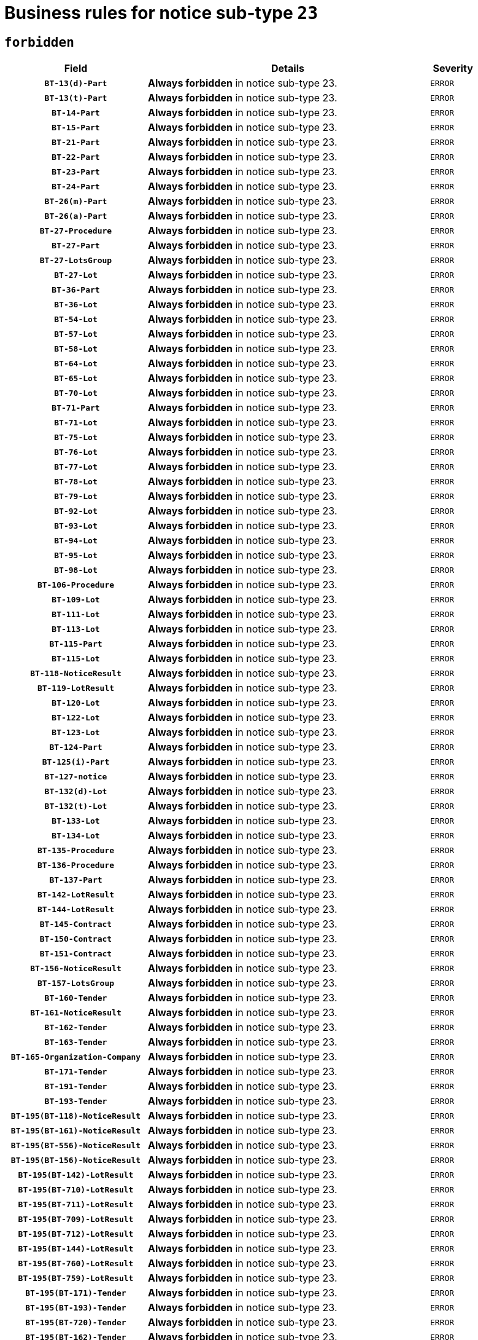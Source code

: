 = Business rules for notice sub-type `23`
:navtitle: Business Rules

== `forbidden`
[cols="<3,<6,>1", role="fixed-layout"]
|====
h| Field h|Details h|Severity 
h|`BT-13(d)-Part`
a|

*Always forbidden* in notice sub-type 23.
|`ERROR`
h|`BT-13(t)-Part`
a|

*Always forbidden* in notice sub-type 23.
|`ERROR`
h|`BT-14-Part`
a|

*Always forbidden* in notice sub-type 23.
|`ERROR`
h|`BT-15-Part`
a|

*Always forbidden* in notice sub-type 23.
|`ERROR`
h|`BT-21-Part`
a|

*Always forbidden* in notice sub-type 23.
|`ERROR`
h|`BT-22-Part`
a|

*Always forbidden* in notice sub-type 23.
|`ERROR`
h|`BT-23-Part`
a|

*Always forbidden* in notice sub-type 23.
|`ERROR`
h|`BT-24-Part`
a|

*Always forbidden* in notice sub-type 23.
|`ERROR`
h|`BT-26(m)-Part`
a|

*Always forbidden* in notice sub-type 23.
|`ERROR`
h|`BT-26(a)-Part`
a|

*Always forbidden* in notice sub-type 23.
|`ERROR`
h|`BT-27-Procedure`
a|

*Always forbidden* in notice sub-type 23.
|`ERROR`
h|`BT-27-Part`
a|

*Always forbidden* in notice sub-type 23.
|`ERROR`
h|`BT-27-LotsGroup`
a|

*Always forbidden* in notice sub-type 23.
|`ERROR`
h|`BT-27-Lot`
a|

*Always forbidden* in notice sub-type 23.
|`ERROR`
h|`BT-36-Part`
a|

*Always forbidden* in notice sub-type 23.
|`ERROR`
h|`BT-36-Lot`
a|

*Always forbidden* in notice sub-type 23.
|`ERROR`
h|`BT-54-Lot`
a|

*Always forbidden* in notice sub-type 23.
|`ERROR`
h|`BT-57-Lot`
a|

*Always forbidden* in notice sub-type 23.
|`ERROR`
h|`BT-58-Lot`
a|

*Always forbidden* in notice sub-type 23.
|`ERROR`
h|`BT-64-Lot`
a|

*Always forbidden* in notice sub-type 23.
|`ERROR`
h|`BT-65-Lot`
a|

*Always forbidden* in notice sub-type 23.
|`ERROR`
h|`BT-70-Lot`
a|

*Always forbidden* in notice sub-type 23.
|`ERROR`
h|`BT-71-Part`
a|

*Always forbidden* in notice sub-type 23.
|`ERROR`
h|`BT-71-Lot`
a|

*Always forbidden* in notice sub-type 23.
|`ERROR`
h|`BT-75-Lot`
a|

*Always forbidden* in notice sub-type 23.
|`ERROR`
h|`BT-76-Lot`
a|

*Always forbidden* in notice sub-type 23.
|`ERROR`
h|`BT-77-Lot`
a|

*Always forbidden* in notice sub-type 23.
|`ERROR`
h|`BT-78-Lot`
a|

*Always forbidden* in notice sub-type 23.
|`ERROR`
h|`BT-79-Lot`
a|

*Always forbidden* in notice sub-type 23.
|`ERROR`
h|`BT-92-Lot`
a|

*Always forbidden* in notice sub-type 23.
|`ERROR`
h|`BT-93-Lot`
a|

*Always forbidden* in notice sub-type 23.
|`ERROR`
h|`BT-94-Lot`
a|

*Always forbidden* in notice sub-type 23.
|`ERROR`
h|`BT-95-Lot`
a|

*Always forbidden* in notice sub-type 23.
|`ERROR`
h|`BT-98-Lot`
a|

*Always forbidden* in notice sub-type 23.
|`ERROR`
h|`BT-106-Procedure`
a|

*Always forbidden* in notice sub-type 23.
|`ERROR`
h|`BT-109-Lot`
a|

*Always forbidden* in notice sub-type 23.
|`ERROR`
h|`BT-111-Lot`
a|

*Always forbidden* in notice sub-type 23.
|`ERROR`
h|`BT-113-Lot`
a|

*Always forbidden* in notice sub-type 23.
|`ERROR`
h|`BT-115-Part`
a|

*Always forbidden* in notice sub-type 23.
|`ERROR`
h|`BT-115-Lot`
a|

*Always forbidden* in notice sub-type 23.
|`ERROR`
h|`BT-118-NoticeResult`
a|

*Always forbidden* in notice sub-type 23.
|`ERROR`
h|`BT-119-LotResult`
a|

*Always forbidden* in notice sub-type 23.
|`ERROR`
h|`BT-120-Lot`
a|

*Always forbidden* in notice sub-type 23.
|`ERROR`
h|`BT-122-Lot`
a|

*Always forbidden* in notice sub-type 23.
|`ERROR`
h|`BT-123-Lot`
a|

*Always forbidden* in notice sub-type 23.
|`ERROR`
h|`BT-124-Part`
a|

*Always forbidden* in notice sub-type 23.
|`ERROR`
h|`BT-125(i)-Part`
a|

*Always forbidden* in notice sub-type 23.
|`ERROR`
h|`BT-127-notice`
a|

*Always forbidden* in notice sub-type 23.
|`ERROR`
h|`BT-132(d)-Lot`
a|

*Always forbidden* in notice sub-type 23.
|`ERROR`
h|`BT-132(t)-Lot`
a|

*Always forbidden* in notice sub-type 23.
|`ERROR`
h|`BT-133-Lot`
a|

*Always forbidden* in notice sub-type 23.
|`ERROR`
h|`BT-134-Lot`
a|

*Always forbidden* in notice sub-type 23.
|`ERROR`
h|`BT-135-Procedure`
a|

*Always forbidden* in notice sub-type 23.
|`ERROR`
h|`BT-136-Procedure`
a|

*Always forbidden* in notice sub-type 23.
|`ERROR`
h|`BT-137-Part`
a|

*Always forbidden* in notice sub-type 23.
|`ERROR`
h|`BT-142-LotResult`
a|

*Always forbidden* in notice sub-type 23.
|`ERROR`
h|`BT-144-LotResult`
a|

*Always forbidden* in notice sub-type 23.
|`ERROR`
h|`BT-145-Contract`
a|

*Always forbidden* in notice sub-type 23.
|`ERROR`
h|`BT-150-Contract`
a|

*Always forbidden* in notice sub-type 23.
|`ERROR`
h|`BT-151-Contract`
a|

*Always forbidden* in notice sub-type 23.
|`ERROR`
h|`BT-156-NoticeResult`
a|

*Always forbidden* in notice sub-type 23.
|`ERROR`
h|`BT-157-LotsGroup`
a|

*Always forbidden* in notice sub-type 23.
|`ERROR`
h|`BT-160-Tender`
a|

*Always forbidden* in notice sub-type 23.
|`ERROR`
h|`BT-161-NoticeResult`
a|

*Always forbidden* in notice sub-type 23.
|`ERROR`
h|`BT-162-Tender`
a|

*Always forbidden* in notice sub-type 23.
|`ERROR`
h|`BT-163-Tender`
a|

*Always forbidden* in notice sub-type 23.
|`ERROR`
h|`BT-165-Organization-Company`
a|

*Always forbidden* in notice sub-type 23.
|`ERROR`
h|`BT-171-Tender`
a|

*Always forbidden* in notice sub-type 23.
|`ERROR`
h|`BT-191-Tender`
a|

*Always forbidden* in notice sub-type 23.
|`ERROR`
h|`BT-193-Tender`
a|

*Always forbidden* in notice sub-type 23.
|`ERROR`
h|`BT-195(BT-118)-NoticeResult`
a|

*Always forbidden* in notice sub-type 23.
|`ERROR`
h|`BT-195(BT-161)-NoticeResult`
a|

*Always forbidden* in notice sub-type 23.
|`ERROR`
h|`BT-195(BT-556)-NoticeResult`
a|

*Always forbidden* in notice sub-type 23.
|`ERROR`
h|`BT-195(BT-156)-NoticeResult`
a|

*Always forbidden* in notice sub-type 23.
|`ERROR`
h|`BT-195(BT-142)-LotResult`
a|

*Always forbidden* in notice sub-type 23.
|`ERROR`
h|`BT-195(BT-710)-LotResult`
a|

*Always forbidden* in notice sub-type 23.
|`ERROR`
h|`BT-195(BT-711)-LotResult`
a|

*Always forbidden* in notice sub-type 23.
|`ERROR`
h|`BT-195(BT-709)-LotResult`
a|

*Always forbidden* in notice sub-type 23.
|`ERROR`
h|`BT-195(BT-712)-LotResult`
a|

*Always forbidden* in notice sub-type 23.
|`ERROR`
h|`BT-195(BT-144)-LotResult`
a|

*Always forbidden* in notice sub-type 23.
|`ERROR`
h|`BT-195(BT-760)-LotResult`
a|

*Always forbidden* in notice sub-type 23.
|`ERROR`
h|`BT-195(BT-759)-LotResult`
a|

*Always forbidden* in notice sub-type 23.
|`ERROR`
h|`BT-195(BT-171)-Tender`
a|

*Always forbidden* in notice sub-type 23.
|`ERROR`
h|`BT-195(BT-193)-Tender`
a|

*Always forbidden* in notice sub-type 23.
|`ERROR`
h|`BT-195(BT-720)-Tender`
a|

*Always forbidden* in notice sub-type 23.
|`ERROR`
h|`BT-195(BT-162)-Tender`
a|

*Always forbidden* in notice sub-type 23.
|`ERROR`
h|`BT-195(BT-160)-Tender`
a|

*Always forbidden* in notice sub-type 23.
|`ERROR`
h|`BT-195(BT-163)-Tender`
a|

*Always forbidden* in notice sub-type 23.
|`ERROR`
h|`BT-195(BT-191)-Tender`
a|

*Always forbidden* in notice sub-type 23.
|`ERROR`
h|`BT-195(BT-553)-Tender`
a|

*Always forbidden* in notice sub-type 23.
|`ERROR`
h|`BT-195(BT-554)-Tender`
a|

*Always forbidden* in notice sub-type 23.
|`ERROR`
h|`BT-195(BT-555)-Tender`
a|

*Always forbidden* in notice sub-type 23.
|`ERROR`
h|`BT-195(BT-773)-Tender`
a|

*Always forbidden* in notice sub-type 23.
|`ERROR`
h|`BT-195(BT-731)-Tender`
a|

*Always forbidden* in notice sub-type 23.
|`ERROR`
h|`BT-195(BT-730)-Tender`
a|

*Always forbidden* in notice sub-type 23.
|`ERROR`
h|`BT-195(BT-09)-Procedure`
a|

*Always forbidden* in notice sub-type 23.
|`ERROR`
h|`BT-195(BT-105)-Procedure`
a|

*Always forbidden* in notice sub-type 23.
|`ERROR`
h|`BT-195(BT-88)-Procedure`
a|

*Always forbidden* in notice sub-type 23.
|`ERROR`
h|`BT-195(BT-106)-Procedure`
a|

*Always forbidden* in notice sub-type 23.
|`ERROR`
h|`BT-195(BT-1351)-Procedure`
a|

*Always forbidden* in notice sub-type 23.
|`ERROR`
h|`BT-195(BT-136)-Procedure`
a|

*Always forbidden* in notice sub-type 23.
|`ERROR`
h|`BT-195(BT-1252)-Procedure`
a|

*Always forbidden* in notice sub-type 23.
|`ERROR`
h|`BT-195(BT-135)-Procedure`
a|

*Always forbidden* in notice sub-type 23.
|`ERROR`
h|`BT-195(BT-733)-LotsGroup`
a|

*Always forbidden* in notice sub-type 23.
|`ERROR`
h|`BT-195(BT-543)-LotsGroup`
a|

*Always forbidden* in notice sub-type 23.
|`ERROR`
h|`BT-195(BT-5421)-LotsGroup`
a|

*Always forbidden* in notice sub-type 23.
|`ERROR`
h|`BT-195(BT-5422)-LotsGroup`
a|

*Always forbidden* in notice sub-type 23.
|`ERROR`
h|`BT-195(BT-5423)-LotsGroup`
a|

*Always forbidden* in notice sub-type 23.
|`ERROR`
h|`BT-195(BT-541)-LotsGroup`
a|

*Always forbidden* in notice sub-type 23.
|`ERROR`
h|`BT-195(BT-734)-LotsGroup`
a|

*Always forbidden* in notice sub-type 23.
|`ERROR`
h|`BT-195(BT-539)-LotsGroup`
a|

*Always forbidden* in notice sub-type 23.
|`ERROR`
h|`BT-195(BT-540)-LotsGroup`
a|

*Always forbidden* in notice sub-type 23.
|`ERROR`
h|`BT-195(BT-733)-Lot`
a|

*Always forbidden* in notice sub-type 23.
|`ERROR`
h|`BT-195(BT-543)-Lot`
a|

*Always forbidden* in notice sub-type 23.
|`ERROR`
h|`BT-195(BT-5421)-Lot`
a|

*Always forbidden* in notice sub-type 23.
|`ERROR`
h|`BT-195(BT-5422)-Lot`
a|

*Always forbidden* in notice sub-type 23.
|`ERROR`
h|`BT-195(BT-5423)-Lot`
a|

*Always forbidden* in notice sub-type 23.
|`ERROR`
h|`BT-195(BT-541)-Lot`
a|

*Always forbidden* in notice sub-type 23.
|`ERROR`
h|`BT-195(BT-734)-Lot`
a|

*Always forbidden* in notice sub-type 23.
|`ERROR`
h|`BT-195(BT-539)-Lot`
a|

*Always forbidden* in notice sub-type 23.
|`ERROR`
h|`BT-195(BT-540)-Lot`
a|

*Always forbidden* in notice sub-type 23.
|`ERROR`
h|`BT-195(BT-635)-LotResult`
a|

*Always forbidden* in notice sub-type 23.
|`ERROR`
h|`BT-195(BT-636)-LotResult`
a|

*Always forbidden* in notice sub-type 23.
|`ERROR`
h|`BT-195(BT-1118)-NoticeResult`
a|

*Always forbidden* in notice sub-type 23.
|`ERROR`
h|`BT-195(BT-1561)-NoticeResult`
a|

*Always forbidden* in notice sub-type 23.
|`ERROR`
h|`BT-196(BT-118)-NoticeResult`
a|

*Always forbidden* in notice sub-type 23.
|`ERROR`
h|`BT-196(BT-161)-NoticeResult`
a|

*Always forbidden* in notice sub-type 23.
|`ERROR`
h|`BT-196(BT-556)-NoticeResult`
a|

*Always forbidden* in notice sub-type 23.
|`ERROR`
h|`BT-196(BT-156)-NoticeResult`
a|

*Always forbidden* in notice sub-type 23.
|`ERROR`
h|`BT-196(BT-142)-LotResult`
a|

*Always forbidden* in notice sub-type 23.
|`ERROR`
h|`BT-196(BT-710)-LotResult`
a|

*Always forbidden* in notice sub-type 23.
|`ERROR`
h|`BT-196(BT-711)-LotResult`
a|

*Always forbidden* in notice sub-type 23.
|`ERROR`
h|`BT-196(BT-709)-LotResult`
a|

*Always forbidden* in notice sub-type 23.
|`ERROR`
h|`BT-196(BT-712)-LotResult`
a|

*Always forbidden* in notice sub-type 23.
|`ERROR`
h|`BT-196(BT-144)-LotResult`
a|

*Always forbidden* in notice sub-type 23.
|`ERROR`
h|`BT-196(BT-760)-LotResult`
a|

*Always forbidden* in notice sub-type 23.
|`ERROR`
h|`BT-196(BT-759)-LotResult`
a|

*Always forbidden* in notice sub-type 23.
|`ERROR`
h|`BT-196(BT-171)-Tender`
a|

*Always forbidden* in notice sub-type 23.
|`ERROR`
h|`BT-196(BT-193)-Tender`
a|

*Always forbidden* in notice sub-type 23.
|`ERROR`
h|`BT-196(BT-720)-Tender`
a|

*Always forbidden* in notice sub-type 23.
|`ERROR`
h|`BT-196(BT-162)-Tender`
a|

*Always forbidden* in notice sub-type 23.
|`ERROR`
h|`BT-196(BT-160)-Tender`
a|

*Always forbidden* in notice sub-type 23.
|`ERROR`
h|`BT-196(BT-163)-Tender`
a|

*Always forbidden* in notice sub-type 23.
|`ERROR`
h|`BT-196(BT-191)-Tender`
a|

*Always forbidden* in notice sub-type 23.
|`ERROR`
h|`BT-196(BT-553)-Tender`
a|

*Always forbidden* in notice sub-type 23.
|`ERROR`
h|`BT-196(BT-554)-Tender`
a|

*Always forbidden* in notice sub-type 23.
|`ERROR`
h|`BT-196(BT-555)-Tender`
a|

*Always forbidden* in notice sub-type 23.
|`ERROR`
h|`BT-196(BT-773)-Tender`
a|

*Always forbidden* in notice sub-type 23.
|`ERROR`
h|`BT-196(BT-731)-Tender`
a|

*Always forbidden* in notice sub-type 23.
|`ERROR`
h|`BT-196(BT-730)-Tender`
a|

*Always forbidden* in notice sub-type 23.
|`ERROR`
h|`BT-196(BT-09)-Procedure`
a|

*Always forbidden* in notice sub-type 23.
|`ERROR`
h|`BT-196(BT-105)-Procedure`
a|

*Always forbidden* in notice sub-type 23.
|`ERROR`
h|`BT-196(BT-88)-Procedure`
a|

*Always forbidden* in notice sub-type 23.
|`ERROR`
h|`BT-196(BT-106)-Procedure`
a|

*Always forbidden* in notice sub-type 23.
|`ERROR`
h|`BT-196(BT-1351)-Procedure`
a|

*Always forbidden* in notice sub-type 23.
|`ERROR`
h|`BT-196(BT-136)-Procedure`
a|

*Always forbidden* in notice sub-type 23.
|`ERROR`
h|`BT-196(BT-1252)-Procedure`
a|

*Always forbidden* in notice sub-type 23.
|`ERROR`
h|`BT-196(BT-135)-Procedure`
a|

*Always forbidden* in notice sub-type 23.
|`ERROR`
h|`BT-196(BT-733)-LotsGroup`
a|

*Always forbidden* in notice sub-type 23.
|`ERROR`
h|`BT-196(BT-543)-LotsGroup`
a|

*Always forbidden* in notice sub-type 23.
|`ERROR`
h|`BT-196(BT-5421)-LotsGroup`
a|

*Always forbidden* in notice sub-type 23.
|`ERROR`
h|`BT-196(BT-5422)-LotsGroup`
a|

*Always forbidden* in notice sub-type 23.
|`ERROR`
h|`BT-196(BT-5423)-LotsGroup`
a|

*Always forbidden* in notice sub-type 23.
|`ERROR`
h|`BT-196(BT-541)-LotsGroup`
a|

*Always forbidden* in notice sub-type 23.
|`ERROR`
h|`BT-196(BT-734)-LotsGroup`
a|

*Always forbidden* in notice sub-type 23.
|`ERROR`
h|`BT-196(BT-539)-LotsGroup`
a|

*Always forbidden* in notice sub-type 23.
|`ERROR`
h|`BT-196(BT-540)-LotsGroup`
a|

*Always forbidden* in notice sub-type 23.
|`ERROR`
h|`BT-196(BT-733)-Lot`
a|

*Always forbidden* in notice sub-type 23.
|`ERROR`
h|`BT-196(BT-543)-Lot`
a|

*Always forbidden* in notice sub-type 23.
|`ERROR`
h|`BT-196(BT-5421)-Lot`
a|

*Always forbidden* in notice sub-type 23.
|`ERROR`
h|`BT-196(BT-5422)-Lot`
a|

*Always forbidden* in notice sub-type 23.
|`ERROR`
h|`BT-196(BT-5423)-Lot`
a|

*Always forbidden* in notice sub-type 23.
|`ERROR`
h|`BT-196(BT-541)-Lot`
a|

*Always forbidden* in notice sub-type 23.
|`ERROR`
h|`BT-196(BT-734)-Lot`
a|

*Always forbidden* in notice sub-type 23.
|`ERROR`
h|`BT-196(BT-539)-Lot`
a|

*Always forbidden* in notice sub-type 23.
|`ERROR`
h|`BT-196(BT-540)-Lot`
a|

*Always forbidden* in notice sub-type 23.
|`ERROR`
h|`BT-196(BT-635)-LotResult`
a|

*Always forbidden* in notice sub-type 23.
|`ERROR`
h|`BT-196(BT-636)-LotResult`
a|

*Always forbidden* in notice sub-type 23.
|`ERROR`
h|`BT-196(BT-1118)-NoticeResult`
a|

*Always forbidden* in notice sub-type 23.
|`ERROR`
h|`BT-196(BT-1561)-NoticeResult`
a|

*Always forbidden* in notice sub-type 23.
|`ERROR`
h|`BT-197(BT-118)-NoticeResult`
a|

*Always forbidden* in notice sub-type 23.
|`ERROR`
h|`BT-197(BT-161)-NoticeResult`
a|

*Always forbidden* in notice sub-type 23.
|`ERROR`
h|`BT-197(BT-556)-NoticeResult`
a|

*Always forbidden* in notice sub-type 23.
|`ERROR`
h|`BT-197(BT-156)-NoticeResult`
a|

*Always forbidden* in notice sub-type 23.
|`ERROR`
h|`BT-197(BT-142)-LotResult`
a|

*Always forbidden* in notice sub-type 23.
|`ERROR`
h|`BT-197(BT-710)-LotResult`
a|

*Always forbidden* in notice sub-type 23.
|`ERROR`
h|`BT-197(BT-711)-LotResult`
a|

*Always forbidden* in notice sub-type 23.
|`ERROR`
h|`BT-197(BT-709)-LotResult`
a|

*Always forbidden* in notice sub-type 23.
|`ERROR`
h|`BT-197(BT-712)-LotResult`
a|

*Always forbidden* in notice sub-type 23.
|`ERROR`
h|`BT-197(BT-144)-LotResult`
a|

*Always forbidden* in notice sub-type 23.
|`ERROR`
h|`BT-197(BT-760)-LotResult`
a|

*Always forbidden* in notice sub-type 23.
|`ERROR`
h|`BT-197(BT-759)-LotResult`
a|

*Always forbidden* in notice sub-type 23.
|`ERROR`
h|`BT-197(BT-171)-Tender`
a|

*Always forbidden* in notice sub-type 23.
|`ERROR`
h|`BT-197(BT-193)-Tender`
a|

*Always forbidden* in notice sub-type 23.
|`ERROR`
h|`BT-197(BT-720)-Tender`
a|

*Always forbidden* in notice sub-type 23.
|`ERROR`
h|`BT-197(BT-162)-Tender`
a|

*Always forbidden* in notice sub-type 23.
|`ERROR`
h|`BT-197(BT-160)-Tender`
a|

*Always forbidden* in notice sub-type 23.
|`ERROR`
h|`BT-197(BT-163)-Tender`
a|

*Always forbidden* in notice sub-type 23.
|`ERROR`
h|`BT-197(BT-191)-Tender`
a|

*Always forbidden* in notice sub-type 23.
|`ERROR`
h|`BT-197(BT-553)-Tender`
a|

*Always forbidden* in notice sub-type 23.
|`ERROR`
h|`BT-197(BT-554)-Tender`
a|

*Always forbidden* in notice sub-type 23.
|`ERROR`
h|`BT-197(BT-555)-Tender`
a|

*Always forbidden* in notice sub-type 23.
|`ERROR`
h|`BT-197(BT-773)-Tender`
a|

*Always forbidden* in notice sub-type 23.
|`ERROR`
h|`BT-197(BT-731)-Tender`
a|

*Always forbidden* in notice sub-type 23.
|`ERROR`
h|`BT-197(BT-730)-Tender`
a|

*Always forbidden* in notice sub-type 23.
|`ERROR`
h|`BT-197(BT-09)-Procedure`
a|

*Always forbidden* in notice sub-type 23.
|`ERROR`
h|`BT-197(BT-105)-Procedure`
a|

*Always forbidden* in notice sub-type 23.
|`ERROR`
h|`BT-197(BT-88)-Procedure`
a|

*Always forbidden* in notice sub-type 23.
|`ERROR`
h|`BT-197(BT-106)-Procedure`
a|

*Always forbidden* in notice sub-type 23.
|`ERROR`
h|`BT-197(BT-1351)-Procedure`
a|

*Always forbidden* in notice sub-type 23.
|`ERROR`
h|`BT-197(BT-136)-Procedure`
a|

*Always forbidden* in notice sub-type 23.
|`ERROR`
h|`BT-197(BT-1252)-Procedure`
a|

*Always forbidden* in notice sub-type 23.
|`ERROR`
h|`BT-197(BT-135)-Procedure`
a|

*Always forbidden* in notice sub-type 23.
|`ERROR`
h|`BT-197(BT-733)-LotsGroup`
a|

*Always forbidden* in notice sub-type 23.
|`ERROR`
h|`BT-197(BT-543)-LotsGroup`
a|

*Always forbidden* in notice sub-type 23.
|`ERROR`
h|`BT-197(BT-5421)-LotsGroup`
a|

*Always forbidden* in notice sub-type 23.
|`ERROR`
h|`BT-197(BT-5422)-LotsGroup`
a|

*Always forbidden* in notice sub-type 23.
|`ERROR`
h|`BT-197(BT-5423)-LotsGroup`
a|

*Always forbidden* in notice sub-type 23.
|`ERROR`
h|`BT-197(BT-541)-LotsGroup`
a|

*Always forbidden* in notice sub-type 23.
|`ERROR`
h|`BT-197(BT-734)-LotsGroup`
a|

*Always forbidden* in notice sub-type 23.
|`ERROR`
h|`BT-197(BT-539)-LotsGroup`
a|

*Always forbidden* in notice sub-type 23.
|`ERROR`
h|`BT-197(BT-540)-LotsGroup`
a|

*Always forbidden* in notice sub-type 23.
|`ERROR`
h|`BT-197(BT-733)-Lot`
a|

*Always forbidden* in notice sub-type 23.
|`ERROR`
h|`BT-197(BT-543)-Lot`
a|

*Always forbidden* in notice sub-type 23.
|`ERROR`
h|`BT-197(BT-5421)-Lot`
a|

*Always forbidden* in notice sub-type 23.
|`ERROR`
h|`BT-197(BT-5422)-Lot`
a|

*Always forbidden* in notice sub-type 23.
|`ERROR`
h|`BT-197(BT-5423)-Lot`
a|

*Always forbidden* in notice sub-type 23.
|`ERROR`
h|`BT-197(BT-541)-Lot`
a|

*Always forbidden* in notice sub-type 23.
|`ERROR`
h|`BT-197(BT-734)-Lot`
a|

*Always forbidden* in notice sub-type 23.
|`ERROR`
h|`BT-197(BT-539)-Lot`
a|

*Always forbidden* in notice sub-type 23.
|`ERROR`
h|`BT-197(BT-540)-Lot`
a|

*Always forbidden* in notice sub-type 23.
|`ERROR`
h|`BT-197(BT-635)-LotResult`
a|

*Always forbidden* in notice sub-type 23.
|`ERROR`
h|`BT-197(BT-636)-LotResult`
a|

*Always forbidden* in notice sub-type 23.
|`ERROR`
h|`BT-197(BT-1118)-NoticeResult`
a|

*Always forbidden* in notice sub-type 23.
|`ERROR`
h|`BT-197(BT-1561)-NoticeResult`
a|

*Always forbidden* in notice sub-type 23.
|`ERROR`
h|`BT-198(BT-118)-NoticeResult`
a|

*Always forbidden* in notice sub-type 23.
|`ERROR`
h|`BT-198(BT-161)-NoticeResult`
a|

*Always forbidden* in notice sub-type 23.
|`ERROR`
h|`BT-198(BT-556)-NoticeResult`
a|

*Always forbidden* in notice sub-type 23.
|`ERROR`
h|`BT-198(BT-156)-NoticeResult`
a|

*Always forbidden* in notice sub-type 23.
|`ERROR`
h|`BT-198(BT-142)-LotResult`
a|

*Always forbidden* in notice sub-type 23.
|`ERROR`
h|`BT-198(BT-710)-LotResult`
a|

*Always forbidden* in notice sub-type 23.
|`ERROR`
h|`BT-198(BT-711)-LotResult`
a|

*Always forbidden* in notice sub-type 23.
|`ERROR`
h|`BT-198(BT-709)-LotResult`
a|

*Always forbidden* in notice sub-type 23.
|`ERROR`
h|`BT-198(BT-712)-LotResult`
a|

*Always forbidden* in notice sub-type 23.
|`ERROR`
h|`BT-198(BT-144)-LotResult`
a|

*Always forbidden* in notice sub-type 23.
|`ERROR`
h|`BT-198(BT-760)-LotResult`
a|

*Always forbidden* in notice sub-type 23.
|`ERROR`
h|`BT-198(BT-759)-LotResult`
a|

*Always forbidden* in notice sub-type 23.
|`ERROR`
h|`BT-198(BT-171)-Tender`
a|

*Always forbidden* in notice sub-type 23.
|`ERROR`
h|`BT-198(BT-193)-Tender`
a|

*Always forbidden* in notice sub-type 23.
|`ERROR`
h|`BT-198(BT-720)-Tender`
a|

*Always forbidden* in notice sub-type 23.
|`ERROR`
h|`BT-198(BT-162)-Tender`
a|

*Always forbidden* in notice sub-type 23.
|`ERROR`
h|`BT-198(BT-160)-Tender`
a|

*Always forbidden* in notice sub-type 23.
|`ERROR`
h|`BT-198(BT-163)-Tender`
a|

*Always forbidden* in notice sub-type 23.
|`ERROR`
h|`BT-198(BT-191)-Tender`
a|

*Always forbidden* in notice sub-type 23.
|`ERROR`
h|`BT-198(BT-553)-Tender`
a|

*Always forbidden* in notice sub-type 23.
|`ERROR`
h|`BT-198(BT-554)-Tender`
a|

*Always forbidden* in notice sub-type 23.
|`ERROR`
h|`BT-198(BT-555)-Tender`
a|

*Always forbidden* in notice sub-type 23.
|`ERROR`
h|`BT-198(BT-773)-Tender`
a|

*Always forbidden* in notice sub-type 23.
|`ERROR`
h|`BT-198(BT-731)-Tender`
a|

*Always forbidden* in notice sub-type 23.
|`ERROR`
h|`BT-198(BT-730)-Tender`
a|

*Always forbidden* in notice sub-type 23.
|`ERROR`
h|`BT-198(BT-09)-Procedure`
a|

*Always forbidden* in notice sub-type 23.
|`ERROR`
h|`BT-198(BT-105)-Procedure`
a|

*Always forbidden* in notice sub-type 23.
|`ERROR`
h|`BT-198(BT-88)-Procedure`
a|

*Always forbidden* in notice sub-type 23.
|`ERROR`
h|`BT-198(BT-106)-Procedure`
a|

*Always forbidden* in notice sub-type 23.
|`ERROR`
h|`BT-198(BT-1351)-Procedure`
a|

*Always forbidden* in notice sub-type 23.
|`ERROR`
h|`BT-198(BT-136)-Procedure`
a|

*Always forbidden* in notice sub-type 23.
|`ERROR`
h|`BT-198(BT-1252)-Procedure`
a|

*Always forbidden* in notice sub-type 23.
|`ERROR`
h|`BT-198(BT-135)-Procedure`
a|

*Always forbidden* in notice sub-type 23.
|`ERROR`
h|`BT-198(BT-733)-LotsGroup`
a|

*Always forbidden* in notice sub-type 23.
|`ERROR`
h|`BT-198(BT-543)-LotsGroup`
a|

*Always forbidden* in notice sub-type 23.
|`ERROR`
h|`BT-198(BT-5421)-LotsGroup`
a|

*Always forbidden* in notice sub-type 23.
|`ERROR`
h|`BT-198(BT-5422)-LotsGroup`
a|

*Always forbidden* in notice sub-type 23.
|`ERROR`
h|`BT-198(BT-5423)-LotsGroup`
a|

*Always forbidden* in notice sub-type 23.
|`ERROR`
h|`BT-198(BT-541)-LotsGroup`
a|

*Always forbidden* in notice sub-type 23.
|`ERROR`
h|`BT-198(BT-734)-LotsGroup`
a|

*Always forbidden* in notice sub-type 23.
|`ERROR`
h|`BT-198(BT-539)-LotsGroup`
a|

*Always forbidden* in notice sub-type 23.
|`ERROR`
h|`BT-198(BT-540)-LotsGroup`
a|

*Always forbidden* in notice sub-type 23.
|`ERROR`
h|`BT-198(BT-733)-Lot`
a|

*Always forbidden* in notice sub-type 23.
|`ERROR`
h|`BT-198(BT-543)-Lot`
a|

*Always forbidden* in notice sub-type 23.
|`ERROR`
h|`BT-198(BT-5421)-Lot`
a|

*Always forbidden* in notice sub-type 23.
|`ERROR`
h|`BT-198(BT-5422)-Lot`
a|

*Always forbidden* in notice sub-type 23.
|`ERROR`
h|`BT-198(BT-5423)-Lot`
a|

*Always forbidden* in notice sub-type 23.
|`ERROR`
h|`BT-198(BT-541)-Lot`
a|

*Always forbidden* in notice sub-type 23.
|`ERROR`
h|`BT-198(BT-734)-Lot`
a|

*Always forbidden* in notice sub-type 23.
|`ERROR`
h|`BT-198(BT-539)-Lot`
a|

*Always forbidden* in notice sub-type 23.
|`ERROR`
h|`BT-198(BT-540)-Lot`
a|

*Always forbidden* in notice sub-type 23.
|`ERROR`
h|`BT-198(BT-635)-LotResult`
a|

*Always forbidden* in notice sub-type 23.
|`ERROR`
h|`BT-198(BT-636)-LotResult`
a|

*Always forbidden* in notice sub-type 23.
|`ERROR`
h|`BT-198(BT-1118)-NoticeResult`
a|

*Always forbidden* in notice sub-type 23.
|`ERROR`
h|`BT-198(BT-1561)-NoticeResult`
a|

*Always forbidden* in notice sub-type 23.
|`ERROR`
h|`BT-200-Contract`
a|

*Always forbidden* in notice sub-type 23.
|`ERROR`
h|`BT-201-Contract`
a|

*Always forbidden* in notice sub-type 23.
|`ERROR`
h|`BT-202-Contract`
a|

*Always forbidden* in notice sub-type 23.
|`ERROR`
h|`BT-262-Part`
a|

*Always forbidden* in notice sub-type 23.
|`ERROR`
h|`BT-263-Part`
a|

*Always forbidden* in notice sub-type 23.
|`ERROR`
h|`BT-271-Procedure`
a|

*Always forbidden* in notice sub-type 23.
|`ERROR`
h|`BT-271-LotsGroup`
a|

*Always forbidden* in notice sub-type 23.
|`ERROR`
h|`BT-271-Lot`
a|

*Always forbidden* in notice sub-type 23.
|`ERROR`
h|`BT-300-Part`
a|

*Always forbidden* in notice sub-type 23.
|`ERROR`
h|`BT-500-UBO`
a|

*Always forbidden* in notice sub-type 23.
|`ERROR`
h|`BT-500-Business`
a|

*Always forbidden* in notice sub-type 23.
|`ERROR`
h|`BT-501-Business-National`
a|

*Always forbidden* in notice sub-type 23.
|`ERROR`
h|`BT-501-Business-European`
a|

*Always forbidden* in notice sub-type 23.
|`ERROR`
h|`BT-502-Business`
a|

*Always forbidden* in notice sub-type 23.
|`ERROR`
h|`BT-503-UBO`
a|

*Always forbidden* in notice sub-type 23.
|`ERROR`
h|`BT-503-Business`
a|

*Always forbidden* in notice sub-type 23.
|`ERROR`
h|`BT-505-Business`
a|

*Always forbidden* in notice sub-type 23.
|`ERROR`
h|`BT-506-UBO`
a|

*Always forbidden* in notice sub-type 23.
|`ERROR`
h|`BT-506-Business`
a|

*Always forbidden* in notice sub-type 23.
|`ERROR`
h|`BT-507-UBO`
a|

*Always forbidden* in notice sub-type 23.
|`ERROR`
h|`BT-507-Business`
a|

*Always forbidden* in notice sub-type 23.
|`ERROR`
h|`BT-510(a)-UBO`
a|

*Always forbidden* in notice sub-type 23.
|`ERROR`
h|`BT-510(b)-UBO`
a|

*Always forbidden* in notice sub-type 23.
|`ERROR`
h|`BT-510(c)-UBO`
a|

*Always forbidden* in notice sub-type 23.
|`ERROR`
h|`BT-510(a)-Business`
a|

*Always forbidden* in notice sub-type 23.
|`ERROR`
h|`BT-510(b)-Business`
a|

*Always forbidden* in notice sub-type 23.
|`ERROR`
h|`BT-510(c)-Business`
a|

*Always forbidden* in notice sub-type 23.
|`ERROR`
h|`BT-512-UBO`
a|

*Always forbidden* in notice sub-type 23.
|`ERROR`
h|`BT-512-Business`
a|

*Always forbidden* in notice sub-type 23.
|`ERROR`
h|`BT-513-UBO`
a|

*Always forbidden* in notice sub-type 23.
|`ERROR`
h|`BT-513-Business`
a|

*Always forbidden* in notice sub-type 23.
|`ERROR`
h|`BT-514-UBO`
a|

*Always forbidden* in notice sub-type 23.
|`ERROR`
h|`BT-514-Business`
a|

*Always forbidden* in notice sub-type 23.
|`ERROR`
h|`BT-531-Part`
a|

*Always forbidden* in notice sub-type 23.
|`ERROR`
h|`BT-536-Part`
a|

*Always forbidden* in notice sub-type 23.
|`ERROR`
h|`BT-536-Lot`
a|

*Always forbidden* in notice sub-type 23.
|`ERROR`
h|`BT-537-Part`
a|

*Always forbidden* in notice sub-type 23.
|`ERROR`
h|`BT-537-Lot`
a|

*Always forbidden* in notice sub-type 23.
|`ERROR`
h|`BT-538-Part`
a|

*Always forbidden* in notice sub-type 23.
|`ERROR`
h|`BT-538-Lot`
a|

*Always forbidden* in notice sub-type 23.
|`ERROR`
h|`BT-553-Tender`
a|

*Always forbidden* in notice sub-type 23.
|`ERROR`
h|`BT-554-Tender`
a|

*Always forbidden* in notice sub-type 23.
|`ERROR`
h|`BT-555-Tender`
a|

*Always forbidden* in notice sub-type 23.
|`ERROR`
h|`BT-556-NoticeResult`
a|

*Always forbidden* in notice sub-type 23.
|`ERROR`
h|`BT-578-Lot`
a|

*Always forbidden* in notice sub-type 23.
|`ERROR`
h|`BT-610-Procedure-Buyer`
a|

*Always forbidden* in notice sub-type 23.
|`ERROR`
h|`BT-615-Part`
a|

*Always forbidden* in notice sub-type 23.
|`ERROR`
h|`BT-630(d)-Lot`
a|

*Always forbidden* in notice sub-type 23.
|`ERROR`
h|`BT-630(t)-Lot`
a|

*Always forbidden* in notice sub-type 23.
|`ERROR`
h|`BT-631-Lot`
a|

*Always forbidden* in notice sub-type 23.
|`ERROR`
h|`BT-632-Part`
a|

*Always forbidden* in notice sub-type 23.
|`ERROR`
h|`BT-635-LotResult`
a|

*Always forbidden* in notice sub-type 23.
|`ERROR`
h|`BT-636-LotResult`
a|

*Always forbidden* in notice sub-type 23.
|`ERROR`
h|`BT-651-Lot`
a|

*Always forbidden* in notice sub-type 23.
|`ERROR`
h|`BT-660-LotResult`
a|

*Always forbidden* in notice sub-type 23.
|`ERROR`
h|`BT-706-UBO`
a|

*Always forbidden* in notice sub-type 23.
|`ERROR`
h|`BT-707-Part`
a|

*Always forbidden* in notice sub-type 23.
|`ERROR`
h|`BT-708-Part`
a|

*Always forbidden* in notice sub-type 23.
|`ERROR`
h|`BT-709-LotResult`
a|

*Always forbidden* in notice sub-type 23.
|`ERROR`
h|`BT-710-LotResult`
a|

*Always forbidden* in notice sub-type 23.
|`ERROR`
h|`BT-711-LotResult`
a|

*Always forbidden* in notice sub-type 23.
|`ERROR`
h|`BT-712(a)-LotResult`
a|

*Always forbidden* in notice sub-type 23.
|`ERROR`
h|`BT-712(b)-LotResult`
a|

*Always forbidden* in notice sub-type 23.
|`ERROR`
h|`BT-717-Lot`
a|

*Always forbidden* in notice sub-type 23.
|`ERROR`
h|`BT-720-Tender`
a|

*Always forbidden* in notice sub-type 23.
|`ERROR`
h|`BT-721-Contract`
a|

*Always forbidden* in notice sub-type 23.
|`ERROR`
h|`BT-722-Contract`
a|

*Always forbidden* in notice sub-type 23.
|`ERROR`
h|`BT-723-LotResult`
a|

*Always forbidden* in notice sub-type 23.
|`ERROR`
h|`BT-726-Part`
a|

*Always forbidden* in notice sub-type 23.
|`ERROR`
h|`BT-726-LotsGroup`
a|

*Always forbidden* in notice sub-type 23.
|`ERROR`
h|`BT-726-Lot`
a|

*Always forbidden* in notice sub-type 23.
|`ERROR`
h|`BT-727-Part`
a|

*Always forbidden* in notice sub-type 23.
|`ERROR`
h|`BT-728-Part`
a|

*Always forbidden* in notice sub-type 23.
|`ERROR`
h|`BT-729-Lot`
a|

*Always forbidden* in notice sub-type 23.
|`ERROR`
h|`BT-730-Tender`
a|

*Always forbidden* in notice sub-type 23.
|`ERROR`
h|`BT-731-Tender`
a|

*Always forbidden* in notice sub-type 23.
|`ERROR`
h|`BT-732-Lot`
a|

*Always forbidden* in notice sub-type 23.
|`ERROR`
h|`BT-735-Lot`
a|

*Always forbidden* in notice sub-type 23.
|`ERROR`
h|`BT-735-LotResult`
a|

*Always forbidden* in notice sub-type 23.
|`ERROR`
h|`BT-736-Part`
a|

*Always forbidden* in notice sub-type 23.
|`ERROR`
h|`BT-736-Lot`
a|

*Always forbidden* in notice sub-type 23.
|`ERROR`
h|`BT-737-Part`
a|

*Always forbidden* in notice sub-type 23.
|`ERROR`
h|`BT-739-UBO`
a|

*Always forbidden* in notice sub-type 23.
|`ERROR`
h|`BT-739-Business`
a|

*Always forbidden* in notice sub-type 23.
|`ERROR`
h|`BT-740-Procedure-Buyer`
a|

*Always forbidden* in notice sub-type 23.
|`ERROR`
h|`BT-743-Lot`
a|

*Always forbidden* in notice sub-type 23.
|`ERROR`
h|`BT-746-Organization`
a|

*Always forbidden* in notice sub-type 23.
|`ERROR`
h|`BT-751-Lot`
a|

*Always forbidden* in notice sub-type 23.
|`ERROR`
h|`BT-756-Procedure`
a|

*Always forbidden* in notice sub-type 23.
|`ERROR`
h|`BT-759-LotResult`
a|

*Always forbidden* in notice sub-type 23.
|`ERROR`
h|`BT-760-LotResult`
a|

*Always forbidden* in notice sub-type 23.
|`ERROR`
h|`BT-761-Lot`
a|

*Always forbidden* in notice sub-type 23.
|`ERROR`
h|`BT-764-Lot`
a|

*Always forbidden* in notice sub-type 23.
|`ERROR`
h|`BT-765-Part`
a|

*Always forbidden* in notice sub-type 23.
|`ERROR`
h|`BT-765-Lot`
a|

*Always forbidden* in notice sub-type 23.
|`ERROR`
h|`BT-766-Lot`
a|

*Always forbidden* in notice sub-type 23.
|`ERROR`
h|`BT-766-Part`
a|

*Always forbidden* in notice sub-type 23.
|`ERROR`
h|`BT-767-Lot`
a|

*Always forbidden* in notice sub-type 23.
|`ERROR`
h|`BT-768-Contract`
a|

*Always forbidden* in notice sub-type 23.
|`ERROR`
h|`BT-773-Tender`
a|

*Always forbidden* in notice sub-type 23.
|`ERROR`
h|`BT-779-Tender`
a|

*Always forbidden* in notice sub-type 23.
|`ERROR`
h|`BT-780-Tender`
a|

*Always forbidden* in notice sub-type 23.
|`ERROR`
h|`BT-781-Lot`
a|

*Always forbidden* in notice sub-type 23.
|`ERROR`
h|`BT-782-Tender`
a|

*Always forbidden* in notice sub-type 23.
|`ERROR`
h|`BT-783-Review`
a|

*Always forbidden* in notice sub-type 23.
|`ERROR`
h|`BT-784-Review`
a|

*Always forbidden* in notice sub-type 23.
|`ERROR`
h|`BT-785-Review`
a|

*Always forbidden* in notice sub-type 23.
|`ERROR`
h|`BT-786-Review`
a|

*Always forbidden* in notice sub-type 23.
|`ERROR`
h|`BT-787-Review`
a|

*Always forbidden* in notice sub-type 23.
|`ERROR`
h|`BT-788-Review`
a|

*Always forbidden* in notice sub-type 23.
|`ERROR`
h|`BT-789-Review`
a|

*Always forbidden* in notice sub-type 23.
|`ERROR`
h|`BT-790-Review`
a|

*Always forbidden* in notice sub-type 23.
|`ERROR`
h|`BT-791-Review`
a|

*Always forbidden* in notice sub-type 23.
|`ERROR`
h|`BT-792-Review`
a|

*Always forbidden* in notice sub-type 23.
|`ERROR`
h|`BT-793-Review`
a|

*Always forbidden* in notice sub-type 23.
|`ERROR`
h|`BT-794-Review`
a|

*Always forbidden* in notice sub-type 23.
|`ERROR`
h|`BT-795-Review`
a|

*Always forbidden* in notice sub-type 23.
|`ERROR`
h|`BT-796-Review`
a|

*Always forbidden* in notice sub-type 23.
|`ERROR`
h|`BT-797-Review`
a|

*Always forbidden* in notice sub-type 23.
|`ERROR`
h|`BT-798-Review`
a|

*Always forbidden* in notice sub-type 23.
|`ERROR`
h|`BT-799-ReviewBody`
a|

*Always forbidden* in notice sub-type 23.
|`ERROR`
h|`BT-800(d)-Lot`
a|

*Always forbidden* in notice sub-type 23.
|`ERROR`
h|`BT-800(t)-Lot`
a|

*Always forbidden* in notice sub-type 23.
|`ERROR`
h|`BT-801-Lot`
a|

*Always forbidden* in notice sub-type 23.
|`ERROR`
h|`BT-802-Lot`
a|

*Always forbidden* in notice sub-type 23.
|`ERROR`
h|`BT-1118-NoticeResult`
a|

*Always forbidden* in notice sub-type 23.
|`ERROR`
h|`BT-1251-Part`
a|

*Always forbidden* in notice sub-type 23.
|`ERROR`
h|`BT-1252-Procedure`
a|

*Always forbidden* in notice sub-type 23.
|`ERROR`
h|`BT-1351-Procedure`
a|

*Always forbidden* in notice sub-type 23.
|`ERROR`
h|`BT-1451-Contract`
a|

*Always forbidden* in notice sub-type 23.
|`ERROR`
h|`BT-1501(n)-Contract`
a|

*Always forbidden* in notice sub-type 23.
|`ERROR`
h|`BT-1501(s)-Contract`
a|

*Always forbidden* in notice sub-type 23.
|`ERROR`
h|`BT-1561-NoticeResult`
a|

*Always forbidden* in notice sub-type 23.
|`ERROR`
h|`BT-1711-Tender`
a|

*Always forbidden* in notice sub-type 23.
|`ERROR`
h|`BT-3201-Tender`
a|

*Always forbidden* in notice sub-type 23.
|`ERROR`
h|`BT-3202-Contract`
a|

*Always forbidden* in notice sub-type 23.
|`ERROR`
h|`BT-5011-Contract`
a|

*Always forbidden* in notice sub-type 23.
|`ERROR`
h|`BT-5071-Part`
a|

*Always forbidden* in notice sub-type 23.
|`ERROR`
h|`BT-5101(a)-Part`
a|

*Always forbidden* in notice sub-type 23.
|`ERROR`
h|`BT-5101(b)-Part`
a|

*Always forbidden* in notice sub-type 23.
|`ERROR`
h|`BT-5101(c)-Part`
a|

*Always forbidden* in notice sub-type 23.
|`ERROR`
h|`BT-5121-Part`
a|

*Always forbidden* in notice sub-type 23.
|`ERROR`
h|`BT-5131-Part`
a|

*Always forbidden* in notice sub-type 23.
|`ERROR`
h|`BT-5141-Part`
a|

*Always forbidden* in notice sub-type 23.
|`ERROR`
h|`BT-6110-Contract`
a|

*Always forbidden* in notice sub-type 23.
|`ERROR`
h|`BT-13713-LotResult`
a|

*Always forbidden* in notice sub-type 23.
|`ERROR`
h|`BT-13714-Tender`
a|

*Always forbidden* in notice sub-type 23.
|`ERROR`
h|`OPP-020-Contract`
a|

*Always forbidden* in notice sub-type 23.
|`ERROR`
h|`OPP-021-Contract`
a|

*Always forbidden* in notice sub-type 23.
|`ERROR`
h|`OPP-022-Contract`
a|

*Always forbidden* in notice sub-type 23.
|`ERROR`
h|`OPP-023-Contract`
a|

*Always forbidden* in notice sub-type 23.
|`ERROR`
h|`OPP-030-Tender`
a|

*Always forbidden* in notice sub-type 23.
|`ERROR`
h|`OPP-031-Tender`
a|

*Always forbidden* in notice sub-type 23.
|`ERROR`
h|`OPP-032-Tender`
a|

*Always forbidden* in notice sub-type 23.
|`ERROR`
h|`OPP-033-Tender`
a|

*Always forbidden* in notice sub-type 23.
|`ERROR`
h|`OPP-034-Tender`
a|

*Always forbidden* in notice sub-type 23.
|`ERROR`
h|`OPP-040-Procedure`
a|

*Always forbidden* in notice sub-type 23.
|`ERROR`
h|`OPP-080-Tender`
a|

*Always forbidden* in notice sub-type 23.
|`ERROR`
h|`OPP-100-Business`
a|

*Always forbidden* in notice sub-type 23.
|`ERROR`
h|`OPP-105-Business`
a|

*Always forbidden* in notice sub-type 23.
|`ERROR`
h|`OPP-110-Business`
a|

*Always forbidden* in notice sub-type 23.
|`ERROR`
h|`OPP-111-Business`
a|

*Always forbidden* in notice sub-type 23.
|`ERROR`
h|`OPP-112-Business`
a|

*Always forbidden* in notice sub-type 23.
|`ERROR`
h|`OPP-113-Business-European`
a|

*Always forbidden* in notice sub-type 23.
|`ERROR`
h|`OPP-120-Business`
a|

*Always forbidden* in notice sub-type 23.
|`ERROR`
h|`OPP-121-Business`
a|

*Always forbidden* in notice sub-type 23.
|`ERROR`
h|`OPP-122-Business`
a|

*Always forbidden* in notice sub-type 23.
|`ERROR`
h|`OPP-123-Business`
a|

*Always forbidden* in notice sub-type 23.
|`ERROR`
h|`OPP-130-Business`
a|

*Always forbidden* in notice sub-type 23.
|`ERROR`
h|`OPP-131-Business`
a|

*Always forbidden* in notice sub-type 23.
|`ERROR`
h|`OPA-27-Procedure-Currency`
a|

*Always forbidden* in notice sub-type 23.
|`ERROR`
h|`OPA-36-Part-Number`
a|

*Always forbidden* in notice sub-type 23.
|`ERROR`
h|`OPA-36-Lot-Number`
a|

*Always forbidden* in notice sub-type 23.
|`ERROR`
h|`OPT-050-Part`
a|

*Always forbidden* in notice sub-type 23.
|`ERROR`
h|`OPT-070-Lot`
a|

*Always forbidden* in notice sub-type 23.
|`ERROR`
h|`OPT-071-Lot`
a|

*Always forbidden* in notice sub-type 23.
|`ERROR`
h|`OPT-072-Lot`
a|

*Always forbidden* in notice sub-type 23.
|`ERROR`
h|`OPT-090-Lot`
a|

*Always forbidden* in notice sub-type 23.
|`ERROR`
h|`OPT-091-ReviewReq`
a|

*Always forbidden* in notice sub-type 23.
|`ERROR`
h|`OPT-092-ReviewBody`
a|

*Always forbidden* in notice sub-type 23.
|`ERROR`
h|`OPT-092-ReviewReq`
a|

*Always forbidden* in notice sub-type 23.
|`ERROR`
h|`OPA-98-Lot-Number`
a|

*Always forbidden* in notice sub-type 23.
|`ERROR`
h|`OPT-100-Contract`
a|

*Always forbidden* in notice sub-type 23.
|`ERROR`
h|`OPT-110-Part-FiscalLegis`
a|

*Always forbidden* in notice sub-type 23.
|`ERROR`
h|`OPT-111-Part-FiscalLegis`
a|

*Always forbidden* in notice sub-type 23.
|`ERROR`
h|`OPT-112-Part-EnvironLegis`
a|

*Always forbidden* in notice sub-type 23.
|`ERROR`
h|`OPT-113-Part-EmployLegis`
a|

*Always forbidden* in notice sub-type 23.
|`ERROR`
h|`OPA-118-NoticeResult-Currency`
a|

*Always forbidden* in notice sub-type 23.
|`ERROR`
h|`OPT-120-Part-EnvironLegis`
a|

*Always forbidden* in notice sub-type 23.
|`ERROR`
h|`OPT-130-Part-EmployLegis`
a|

*Always forbidden* in notice sub-type 23.
|`ERROR`
h|`OPT-140-Part`
a|

*Always forbidden* in notice sub-type 23.
|`ERROR`
h|`OPT-150-Lot`
a|

*Always forbidden* in notice sub-type 23.
|`ERROR`
h|`OPT-155-LotResult`
a|

*Always forbidden* in notice sub-type 23.
|`ERROR`
h|`OPT-156-LotResult`
a|

*Always forbidden* in notice sub-type 23.
|`ERROR`
h|`OPT-160-UBO`
a|

*Always forbidden* in notice sub-type 23.
|`ERROR`
h|`OPA-161-NoticeResult-Currency`
a|

*Always forbidden* in notice sub-type 23.
|`ERROR`
h|`OPT-170-Tenderer`
a|

*Always forbidden* in notice sub-type 23.
|`ERROR`
h|`OPT-202-UBO`
a|

*Always forbidden* in notice sub-type 23.
|`ERROR`
h|`OPT-210-Tenderer`
a|

*Always forbidden* in notice sub-type 23.
|`ERROR`
h|`OPT-300-Contract-Signatory`
a|

*Always forbidden* in notice sub-type 23.
|`ERROR`
h|`OPT-300-Tenderer`
a|

*Always forbidden* in notice sub-type 23.
|`ERROR`
h|`OPT-301-LotResult-Financing`
a|

*Always forbidden* in notice sub-type 23.
|`ERROR`
h|`OPT-301-LotResult-Paying`
a|

*Always forbidden* in notice sub-type 23.
|`ERROR`
h|`OPT-301-Tenderer-SubCont`
a|

*Always forbidden* in notice sub-type 23.
|`ERROR`
h|`OPT-301-Tenderer-MainCont`
a|

*Always forbidden* in notice sub-type 23.
|`ERROR`
h|`OPT-301-Part-FiscalLegis`
a|

*Always forbidden* in notice sub-type 23.
|`ERROR`
h|`OPT-301-Part-EnvironLegis`
a|

*Always forbidden* in notice sub-type 23.
|`ERROR`
h|`OPT-301-Part-EmployLegis`
a|

*Always forbidden* in notice sub-type 23.
|`ERROR`
h|`OPT-301-Part-AddInfo`
a|

*Always forbidden* in notice sub-type 23.
|`ERROR`
h|`OPT-301-Part-DocProvider`
a|

*Always forbidden* in notice sub-type 23.
|`ERROR`
h|`OPT-301-Part-TenderReceipt`
a|

*Always forbidden* in notice sub-type 23.
|`ERROR`
h|`OPT-301-Part-TenderEval`
a|

*Always forbidden* in notice sub-type 23.
|`ERROR`
h|`OPT-301-Part-ReviewOrg`
a|

*Always forbidden* in notice sub-type 23.
|`ERROR`
h|`OPT-301-Part-ReviewInfo`
a|

*Always forbidden* in notice sub-type 23.
|`ERROR`
h|`OPT-301-Part-Mediator`
a|

*Always forbidden* in notice sub-type 23.
|`ERROR`
h|`OPT-301-ReviewBody`
a|

*Always forbidden* in notice sub-type 23.
|`ERROR`
h|`OPT-301-ReviewReq`
a|

*Always forbidden* in notice sub-type 23.
|`ERROR`
h|`OPT-302-Organization`
a|

*Always forbidden* in notice sub-type 23.
|`ERROR`
h|`OPT-310-Tender`
a|

*Always forbidden* in notice sub-type 23.
|`ERROR`
h|`OPT-315-LotResult`
a|

*Always forbidden* in notice sub-type 23.
|`ERROR`
h|`OPT-316-Contract`
a|

*Always forbidden* in notice sub-type 23.
|`ERROR`
h|`OPT-320-LotResult`
a|

*Always forbidden* in notice sub-type 23.
|`ERROR`
h|`OPT-321-Tender`
a|

*Always forbidden* in notice sub-type 23.
|`ERROR`
h|`OPT-322-LotResult`
a|

*Always forbidden* in notice sub-type 23.
|`ERROR`
h|`OPT-999`
a|

*Always forbidden* in notice sub-type 23.
|`ERROR`
|====

== `mandatory`
[cols="<3,<6,>1", role="fixed-layout"]
|====
h| Field h|Details h|Severity 
h|`BT-01-notice`
a|

*Always mandatory* in notice sub-type 23.
|`ERROR`
h|`BT-02-notice`
a|

*Always mandatory* in notice sub-type 23.
|`ERROR`
h|`BT-03-notice`
a|

*Always mandatory* in notice sub-type 23.
|`ERROR`
h|`BT-04-notice`
a|

*Always mandatory* in notice sub-type 23.
|`ERROR`
h|`BT-05(a)-notice`
a|

*Always mandatory* in notice sub-type 23.
|`ERROR`
h|`BT-05(b)-notice`
a|

*Always mandatory* in notice sub-type 23.
|`ERROR`
h|`BT-10-Procedure-Buyer`
a|

*Always mandatory* in notice sub-type 23.
|`ERROR`
h|`BT-11-Procedure-Buyer`
a|

*Always mandatory* in notice sub-type 23.
|`ERROR`
h|`BT-14-Lot`
a|

*Always mandatory* in notice sub-type 23.
|`ERROR`
h|`BT-17-Lot`
a|

*Always mandatory* in notice sub-type 23.
|`ERROR`
h|`BT-21-Procedure`
a|

*Always mandatory* in notice sub-type 23.
|`ERROR`
h|`BT-21-Lot`
a|

*Always mandatory* in notice sub-type 23.
|`ERROR`
h|`BT-23-Procedure`
a|

*Always mandatory* in notice sub-type 23.
|`ERROR`
h|`BT-23-Lot`
a|

*Always mandatory* in notice sub-type 23.
|`ERROR`
h|`BT-24-Procedure`
a|

*Always mandatory* in notice sub-type 23.
|`ERROR`
h|`BT-24-Lot`
a|

*Always mandatory* in notice sub-type 23.
|`ERROR`
h|`BT-26(m)-Procedure`
a|

*Always mandatory* in notice sub-type 23.
|`ERROR`
h|`BT-26(m)-Lot`
a|

*Always mandatory* in notice sub-type 23.
|`ERROR`
h|`BT-41-Lot`
a|

*Always mandatory* in notice sub-type 23.
|`ERROR`
h|`BT-42-Lot`
a|

*Always mandatory* in notice sub-type 23.
|`ERROR`
h|`BT-60-Lot`
a|

*Always mandatory* in notice sub-type 23.
|`ERROR`
h|`BT-105-Procedure`
a|

*Always mandatory* in notice sub-type 23.
|`ERROR`
h|`BT-137-Lot`
a|

*Always mandatory* in notice sub-type 23.
|`ERROR`
h|`BT-262-Procedure`
a|

*Always mandatory* in notice sub-type 23.
|`ERROR`
h|`BT-262-Lot`
a|

*Always mandatory* in notice sub-type 23.
|`ERROR`
h|`BT-500-Organization-Company`
a|

*Always mandatory* in notice sub-type 23.
|`ERROR`
h|`BT-501-Organization-Company`
a|

*Always mandatory* in notice sub-type 23.
|`ERROR`
h|`BT-503-Organization-Company`
a|

*Always mandatory* in notice sub-type 23.
|`ERROR`
h|`BT-506-Organization-Company`
a|

*Always mandatory* in notice sub-type 23.
|`ERROR`
h|`BT-513-Organization-Company`
a|

*Always mandatory* in notice sub-type 23.
|`ERROR`
h|`BT-514-Organization-Company`
a|

*Always mandatory* in notice sub-type 23.
|`ERROR`
h|`BT-701-notice`
a|

*Always mandatory* in notice sub-type 23.
|`ERROR`
h|`BT-702(a)-notice`
a|

*Always mandatory* in notice sub-type 23.
|`ERROR`
h|`BT-747-Lot`
a|

*Always mandatory* in notice sub-type 23.
|`ERROR`
h|`BT-757-notice`
a|

*Always mandatory* in notice sub-type 23.
|`ERROR`
h|`OPP-070-notice`
a|

*Always mandatory* in notice sub-type 23.
|`ERROR`
h|`OPT-001-notice`
a|

*Always mandatory* in notice sub-type 23.
|`ERROR`
h|`OPT-002-notice`
a|

*Always mandatory* in notice sub-type 23.
|`ERROR`
h|`OPT-200-Organization-Company`
a|

*Always mandatory* in notice sub-type 23.
|`ERROR`
h|`OPT-300-Procedure-Buyer`
a|

*Always mandatory* in notice sub-type 23.
|`ERROR`
h|`OPT-301-Lot-ReviewOrg`
a|

*Always mandatory* in notice sub-type 23.
|`ERROR`
|====


